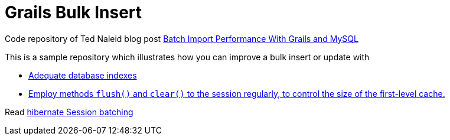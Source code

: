 = Grails Bulk Insert

Code repository of Ted Naleid blog post https://web.archive.org/web/20170312093359/http://naleid.com/blog/2009/10/01/batch-import-performance-with-grails-and-mysql[Batch Import Performance With Grails and MySQL]

This is a sample repository which illustrates how you can improve a bulk insert or update with

- https://github.com/grails-samples/book_bulk_insert/blob/master/grails-app/domain/demo/Book.groovy#L13[Adequate database indexes]
- https://github.com/grails-samples/book_bulk_insert/blob/master/grails-app/services/demo/BookCleanupGormService.groovy#L17#L17[Employ methods `flush()` and `clear()` to the session regularly, to control the size of the first-level cache.]

Read http://docs.jboss.org/hibernate/orm/5.2/userguide/html_single/Hibernate_User_Guide.html#batch-session-batch[hibernate Session batching]


